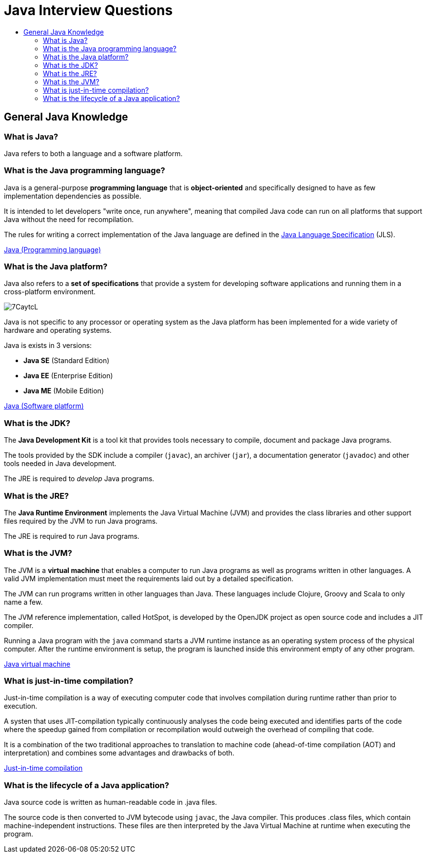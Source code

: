 = Java Interview Questions
:toc-title:
:toc: right

== General Java Knowledge

=== What is Java?
Java refers to both a language and a software platform.

=== What is the Java programming language?

Java is a general-purpose *programming language* that is *object-oriented* and specifically designed to have as few implementation dependencies as possible.

It is intended to let developers "write once, run anywhere", meaning that compiled Java code can run on all platforms that support Java without the need for recompilation.

The rules for writing a correct implementation of the Java language are defined in the link:https://docs.oracle.com/javase/specs/[Java Language Specification] (JLS).

link:https://en.wikipedia.org/wiki/Java_(programming_language)[Java (Programming language)]

=== What is the Java platform?
Java also refers to a *set of specifications* that provide a system for developing software applications and running them in a cross-platform environment.

image::https://i.imgur.com/7CaytcL.jpg[]

Java is not specific to any processor or operating system as the Java platform has been implemented for a wide variety of hardware and operating systems.

Java is exists in 3 versions:

* *Java SE* (Standard Edition)
* *Java EE* (Enterprise Edition)
* *Java ME* (Mobile Edition)

link:https://en.wikipedia.org/wiki/Java_(software_platform)[Java (Software platform)]

=== What is the JDK?

The *Java Development Kit* is a tool kit that provides tools necessary to compile, document and package Java programs.

The tools provided by the SDK include a compiler (`javac`), an archiver (`jar`), a documentation generator (`javadoc`) and other tools needed in Java development.

The JRE is required to _develop_ Java programs.

=== What is the JRE?

The *Java Runtime Environment* implements the Java Virtual Machine (JVM) and provides the class libraries and other support files required by the JVM to run Java programs.

The JRE is required to _run_ Java programs.

=== What is the JVM?

The JVM is a *virtual machine* that enables a computer to run Java programs as well as programs written in other languages. A valid JVM implementation must meet the requirements laid out by a detailed specification.

The JVM can run programs written in other languages than Java. These languages include Clojure, Groovy and Scala to only name a few.

The JVM reference implementation, called HotSpot, is developed by the OpenJDK project as open source code and includes a JIT compiler.

Running a Java program with the `java` command starts a JVM runtime instance as an operating system process of the physical computer. After the runtime environment is setup, the program is launched inside this environment empty of any other program.

link:https://en.wikipedia.org/wiki/Java_virtual_machine[Java virtual machine]

=== What is just-in-time compilation?

Just-in-time compilation is a way of executing computer code that involves compilation during runtime rather than prior to execution.

A systen that uses JIT-compilation typically continuously analyses the code being executed and identifies parts of the code where the speedup gained from compilation or recompilation would outweigh the overhead of compiling that code.

It is a combination of the two traditional approaches to translation to machine code (ahead-of-time compilation (AOT) and interpretation) and combines some advantages and drawbacks of both.

link:https://en.wikipedia.org/wiki/Just-in-time_compilation[Just-in-time compilation]

=== What is the lifecycle of a Java application?

Java source code is written as human-readable code in .java files.

The source code is then converted to JVM bytecode using `javac`, the Java compiler. This produces .class files, which contain machine-independent instructions. These files are then interpreted by the Java Virtual Machine at runtime when executing the program.
